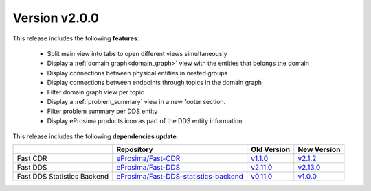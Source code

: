 Version v2.0.0
==============

This release includes the following **features**:

    * Split main view into tabs to open different views simultaneously
    * Display a :ref:`domain graph<domain_graph>` view with the entities that belongs the domain
    * Display connections between physical entities in nested groups
    * Display connections between endpoints through topics in the domain graph
    * Filter domain graph view per topic
    * Display a :ref:`problem_summary` view in a new footer section.
    * Filter problem summary per DDS entity
    * Display eProsima products icon as part of the DDS entity information

This release includes the following **dependencies update**:

.. _version_v2.0.0:
.. list-table::
    :header-rows: 1

    *   -
        - Repository
        - Old Version
        - New Version
    *   - Fast CDR
        - `eProsima/Fast-CDR <https://github.com/eProsima/Fast-CDR>`_
        - `v1.1.0 <https://github.com/eProsima/Fast-CDR/releases/tag/v1.1.0>`__
        - `v2.1.2 <https://github.com/eProsima/Fast-CDR/releases/tag/v2.1.2>`__
    *   - Fast DDS
        - `eProsima/Fast-DDS <https://github.com/eProsima/Fast-DDS>`_
        - `v2.11.0 <https://github.com/eProsima/Fast-DDS/releases/tag/v2.11.0>`__
        - `v2.13.0 <https://github.com/eProsima/Fast-DDS/releases/tag/v2.13.0>`__
    *   - Fast DDS Statistics Backend
        - `eProsima/Fast-DDS-statistics-backend <https://github.com/eProsima/Fast-DDS-statistics-backend>`_
        - `v0.11.0 <https://github.com/eProsima/Fast-DDS-statistics-backend/releases/tag/v0.11.0>`__
        - `v1.0.0 <https://github.com/eProsima/Fast-DDS-statistics-backend/releases/tag/v1.0.0>`__
